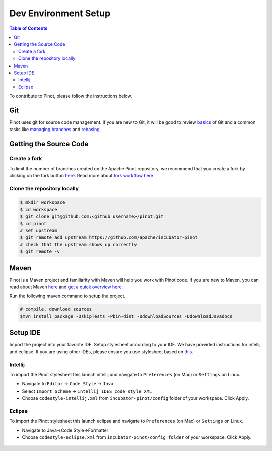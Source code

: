 ..
.. Licensed to the Apache Software Foundation (ASF) under one
.. or more contributor license agreements.  See the NOTICE file
.. distributed with this work for additional information
.. regarding copyright ownership.  The ASF licenses this file
.. to you under the Apache License, Version 2.0 (the
.. "License"); you may not use this file except in compliance
.. with the License.  You may obtain a copy of the License at
..
..   http://www.apache.org/licenses/LICENSE-2.0
..
.. Unless required by applicable law or agreed to in writing,
.. software distributed under the License is distributed on an
.. "AS IS" BASIS, WITHOUT WARRANTIES OR CONDITIONS OF ANY
.. KIND, either express or implied.  See the License for the
.. specific language governing permissions and limitations
.. under the License.
..

.. _dev-setup:

*********************
Dev Environment Setup
*********************

.. contents:: Table of Contents


To contribute to Pinot, please follow the instructions below.

Git
---
Pinot uses git for source code management. If you are new to Git, it will be good to review `basics <https://git-scm.com/book/en/v1/Getting-Started-Git-Basics>`_ of Git and a common tasks like `managing branches <https://git-scm.com/book/en/v2/Git-Branching-Branches-in-a-Nutshell>`_ and `rebasing <https://git-scm.com/book/en/v2/Git-Branching-Rebasing>`_.

Getting the Source Code
-----------------------
Create a fork
^^^^^^^^^^^^^
To limit the number of branches created on the Apache Pinot repository, we recommend that you create a fork by clicking on the fork button `here <https://github.com/apache/incubator-pinot>`_.
Read more about `fork workflow here <https://www.atlassian.com/git/tutorials/comparing-workflows/forking-workflow>`_

Clone the repository locally
^^^^^^^^^^^^^^^^^^^^^^^^^^^^

.. code-block:: none

  $ mkdir workspace
  $ cd workspace
  $ git clone git@github.com:<github username>/pinot.git
  $ cd pinot
  # set upstream
  $ git remote add upstream https://github.com/apache/incubator-pinot
  # check that the upstream shows up correctly
  $ git remote -v

Maven
-----
Pinot is a Maven project and familiarity with Maven will help you work with Pinot code. If you are new to Maven, you can
read about Maven `here <maven.apache.org>`_ and `get a quick overview here <http://maven.apache.org/guides/getting-started/maven-in-five-minutes.html>`_.

Run the following maven command to setup the project.

.. code-block:: none

  # compile, download sources
  $mvn install package -DskipTests -Pbin-dist -DdownloadSources -DdownloadJavadocs

Setup IDE
---------
Import the project into your favorite IDE. Setup stylesheet according to your IDE. We have provided instructions for
intellij and eclipse. If you are using other IDEs, please ensure you use stylesheet based on
`this <https://github.com/apache/incubator-pinot/blob/master/config/codestyle-intellij.xml>`_.

Intellij
^^^^^^^^
To import the Pinot stylesheet this launch intellij and navigate to ``Preferences`` (on Mac) or ``Settings`` on Linux.

* Navigate to ``Editor`` -> ``Code Style`` -> ``Java``
* Select ``Import Scheme`` -> ``Intellij IDES code style XML``
* Choose ``codestyle-intellij.xml`` from ``incubator-pinot/config`` folder of your workspace. Click Apply.

.. figure:: img/import_scheme.png

Eclipse
^^^^^^^
To import the Pinot stylesheet this launch eclipse and navigate to ``Preferences`` (on Mac) or ``Settings`` on Linux.

* Navigate to Java->Code Style->Formatter
* Choose ``codestyle-eclipse.xml`` from ``incubator-pinot/config folder`` of your workspace. Click Apply.

.. figure:: img/eclipse_style.png

